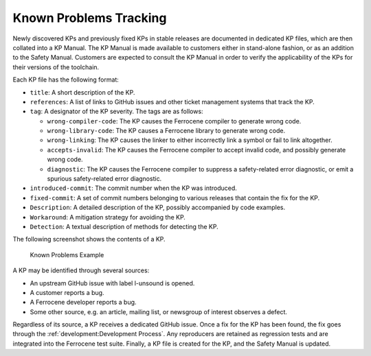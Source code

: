 .. SPDX-License-Identifier: MIT OR Apache-2.0
   SPDX-FileCopyrightText: The Ferrocene Developers

.. default-domain:: qualification

Known Problems Tracking
=======================

Newly discovered KPs and previously fixed KPs in stable releases are documented
in dedicated KP files, which are then collated into a KP Manual. The KP Manual
is made available to customers either in stand-alone fashion, or as an addition
to the Safety Manual. Customers are expected to consult the KP Manual in order
to verify the applicability of the KPs for their versions of the toolchain.

Each KP file has the following format:

* ``title``: A short description of the KP.

* ``references``: A list of links to GitHub issues and other ticket management
  systems that track the KP.

* ``tag``: A designator of the KP severity. The tags are as follows:

  * ``wrong-compiler-code``: The KP causes the Ferrocene compiler to generate
    wrong code.

  * ``wrong-library-code``: The KP causes a Ferrocene library to generate
    wrong code.

  * ``wrong-linking``: The KP causes the linker to either incorrectly link a
    symbol or fail to link altogether.

  * ``accepts-invalid``: The KP causes the Ferrocene compiler to accept
    invalid code, and possibly generate wrong code.

  * ``diagnostic``: The KP causes the Ferrocene compiler to suppress a
    safety-related error diagnostic, or emit a spurious safety-related error
    diagnostic.

* ``introduced-commit``: The commit number when the KP was introduced.

* ``fixed-commit``: A set of commit numbers belonging to various releases that
  contain the fix for the KP.

* ``Description``: A detailed description of the KP, possibly accompanied by
  code examples.

* ``Workaround``: A mitigation strategy for avoiding the KP.

* ``Detection``: A textual description of methods for detecting the KP.

The following screenshot shows the contents of a KP.

.. figure:: figures/kp-example.png

   Known Problems Example

A KP may be identified through several sources:

* An upstream GitHub issue with label l-unsound is opened.

* A customer reports a bug.

* A Ferrocene developer reports a bug.

* Some other source, e.g. an article, mailing list, or newsgroup of interest
  observes a defect.

Regardless of its source, a KP receives a dedicated GitHub issue. Once a fix for
the KP has been found, the fix goes through the :ref:`development:Development
Process`. Any reproducers are retained as regression tests and are integrated
into the Ferrocene test suite. Finally, a KP file is created for the KP, and the
Safety Manual is updated.
